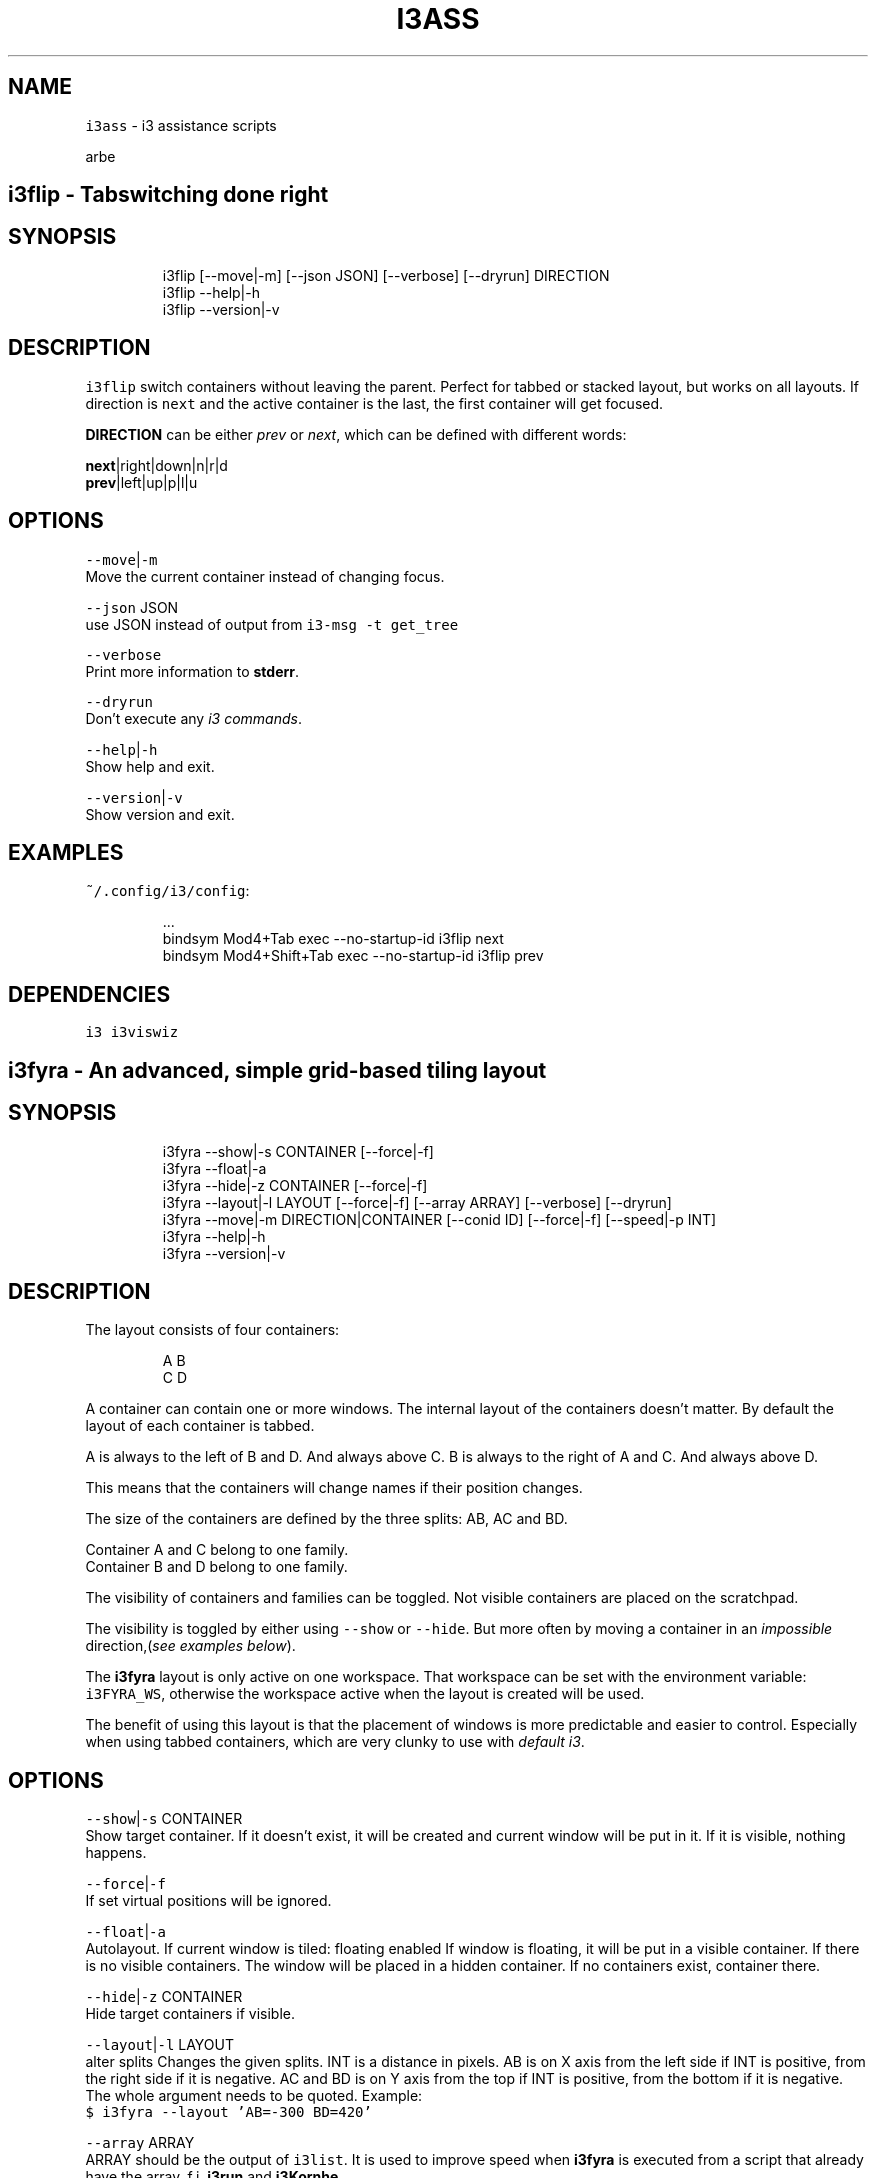 .nh
.TH I3ASS 1 2021-08-06 Linux "User Manuals"
.SH NAME
.PP
\fB\fCi3ass\fR - i3 assistance scripts

.PP
arbe


.SH \fB\fCi3flip\fR - Tabswitching done right
.SH SYNOPSIS
.PP
.RS

.nf
i3flip [--move|-m] [--json JSON] [--verbose] [--dryrun] DIRECTION
i3flip --help|-h
i3flip --version|-v

.fi
.RE

.SH DESCRIPTION
.PP
\fB\fCi3flip\fR switch containers without leaving the
parent. Perfect for tabbed or stacked layout, but
works on all layouts. If direction is \fB\fCnext\fR and
the active container is the last, the first
container will get focused.

.PP
\fBDIRECTION\fP can be either \fIprev\fP or \fInext\fP,
which can be defined with different words:

.PP
\fBnext\fP|right|down|n|r|d
.br
\fBprev\fP|left|up|p|l|u

.SH OPTIONS
.PP
\fB\fC--move\fR|\fB\fC-m\fR
.br
Move the current container instead of changing
focus.

.PP
\fB\fC--json\fR JSON
.br
use JSON instead of output from  \fB\fCi3-msg -t
get_tree\fR

.PP
\fB\fC--verbose\fR
.br
Print more information to \fBstderr\fP\&.

.PP
\fB\fC--dryrun\fR
.br
Don't execute any \fIi3 commands\fP\&.

.PP
\fB\fC--help\fR|\fB\fC-h\fR
.br
Show help and exit.

.PP
\fB\fC--version\fR|\fB\fC-v\fR
.br
Show version and exit.

.SH EXAMPLES
.PP
\fB\fC~/.config/i3/config\fR:

.PP
.RS

.nf
\&...
bindsym Mod4+Tab         exec --no-startup-id i3flip next
bindsym Mod4+Shift+Tab   exec --no-startup-id i3flip prev

.fi
.RE

.SH DEPENDENCIES
.PP
\fB\fCi3\fR \fB\fCi3viswiz\fR


.SH \fB\fCi3fyra\fR - An advanced, simple grid-based tiling layout
.SH SYNOPSIS
.PP
.RS

.nf
i3fyra --show|-s CONTAINER [--force|-f]
i3fyra --float|-a
i3fyra --hide|-z CONTAINER [--force|-f]
i3fyra --layout|-l LAYOUT [--force|-f] [--array ARRAY] [--verbose] [--dryrun]
i3fyra --move|-m DIRECTION|CONTAINER [--conid ID] [--force|-f] [--speed|-p INT]
i3fyra --help|-h
i3fyra --version|-v

.fi
.RE

.SH DESCRIPTION
.PP
The layout consists of four containers:

.PP
.RS

.nf
  A B
  C D

.fi
.RE

.PP
A container can contain one or more windows. The
internal layout of the containers doesn't matter.
By default the layout of each container is tabbed.

.PP
A is always to the left of B and D. And always
above C. B is always to the right of A and C. And
always above D.

.PP
This means that the containers will change names
if their position changes.

.PP
The size of the containers are defined by the
three splits: AB, AC and BD.

.PP
Container A and C belong to one family.
.br
Container B and D belong to one family.

.PP
The visibility of containers and families can be
toggled. Not visible containers are placed on the
scratchpad.

.PP
The visibility is toggled by either using
\fB\fC--show\fR or \fB\fC--hide\fR\&. But more often by moving a
container in an \fIimpossible\fP direction,(\fIsee
examples below\fP).

.PP
The \fBi3fyra\fP layout is only active on one
workspace. That workspace can be set with the
environment variable: \fB\fCi3FYRA_WS\fR, otherwise the
workspace active when the layout is created will
be used.

.PP
The benefit of using this layout is that the
placement of windows is more predictable and
easier to control. Especially when using tabbed
containers, which are very clunky to use with
\fIdefault i3\fP\&.

.SH OPTIONS
.PP
\fB\fC--show\fR|\fB\fC-s\fR CONTAINER
.br
Show target container. If it doesn't exist, it
will be created and current window will be put in
it. If it is visible, nothing happens.

.PP
\fB\fC--force\fR|\fB\fC-f\fR
.br
If set virtual positions will be ignored.

.PP
\fB\fC--float\fR|\fB\fC-a\fR
.br
Autolayout. If current window is tiled: floating
enabled If window is floating, it will be put in a
visible container. If there is no visible
containers. The window will be placed in a hidden
container. If no containers exist, container
'A'will be created and the window will be put
there.

.PP
\fB\fC--hide\fR|\fB\fC-z\fR CONTAINER
.br
Hide target containers if visible.

.PP
\fB\fC--layout\fR|\fB\fC-l\fR LAYOUT
.br
alter splits Changes the given splits. INT is a
distance in pixels. AB is on X axis from the left
side if INT is positive, from the right side if it
is negative. AC and BD is on Y axis from the top
if INT is positive, from the bottom if it is
negative. The whole argument needs to be quoted.
Example:
.br
\fB\fC$ i3fyra --layout 'AB=-300 BD=420'\fR

.PP
\fB\fC--array\fR ARRAY
.br
ARRAY should be the output of \fB\fCi3list\fR\&. It is
used to improve speed when \fBi3fyra\fP is executed
from a script that already have the array, f.i.
\fBi3run\fP and \fBi3Kornhe\fP\&.

.PP
\fB\fC--verbose\fR
.br
If set information about execution will be
printed to \fBstderr\fP\&.

.PP
\fB\fC--dryrun\fR
.br
If set no window manipulation will be done during
execution.

.PP
\fB\fC--move\fR|\fB\fC-m\fR CONTAINER
.br
Moves current window to target container, either
defined by it's name or it's position relative to
the current container with a direction:
[\fB\fCl\fR|\fB\fCleft\fR][\fB\fCr\fR|\fB\fCright\fR][\fB\fCu\fR|\fB\fCup\fR][\fB\fCd\fR|\fB\fCdown\fR] If
the container doesnt exist it is created. If
argument is a direction and there is no container
in that direction, Connected container(s)
visibility is toggled. If current window is
floating or not inside ABCD, normal movement is
performed. Distance for moving floating windows
with this action can be defined with the \fB\fC--speed\fR
option. Example: \fB\fC$ i3fyra --speed 30 -m r\fR Will
move current window 30 pixels to the right, if it
is floating.

.PP
\fB\fC--conid\fR|\fB\fC-m\fR ID
.br
To set the target window for operations. If not
set the active window will be used.

.PP
\fB\fC--speed\fR|\fB\fC-p\fR INT
.br
Distance in pixels to move a floating window.
Defaults to 30.

.PP
\fB\fC--help\fR|\fB\fC-h\fR
.br
Show help and exit.

.PP
\fB\fC--version\fR|\fB\fC-v\fR
.br
Show version and exit

.SH EXAMPLES
.PP
If containers \fBA\fP,\fBB\fP and \fBC\fP are visible
but \fBD\fP is hidden or none existent, the visible
layout would looks like this:

.PP
.RS

.nf
  A B
  C B

.fi
.RE

.PP
If action: \fB\fC--move up\fR would be executed when
container \fBB\fP is active and \fBD\fP is hidden.
Container \fBD\fP would be shown. If action would
have been: \fB\fC--move down\fR, \fBD\fP would be shown but
\fBB\fP would be placed below \fBD\fP, this means that
the containers will also swap names. If action
would have been \fB\fC--move left\fR the active window in
B would be moved to container \fBA\fP\&. If action was
\fB\fC--move right\fR, \fBA\fP and \fBC\fP would be hidden:

.PP
.RS

.nf
  B B
  B B

.fi
.RE

.PP
If we now \fB\fC--move left\fR, \fBA\fP and \fBC\fP would be
shown again but to the right of \fBB\fP, the
containers would also change names, so \fBB\fP
becomes \fBA\fP, \fBA\fP becomes \fBB\fP and \fBC\fP
becomes \fBD\fP:

.PP
.RS

.nf
  A B
  A D

.fi
.RE

.PP
If this doesn't make sense, check out this
demonstration on youtube:
https://youtu.be/kU8gb6WLFk8

.SH ENVIRONMENT
.PP
\fB\fCI3FYRA_MAIN_CONTAINER\fR
.br
This container will be the chosen when a
container is requested but not given. When using
the command autolayout (\fB\fC-a\fR) for example, if the
window is floating it will be sent to the main
container, if no other containers exist. Defaults
to A. defaults to: A

.PP
\fB\fCI3FYRA_WS\fR
.br
Workspace to use for i3fyra. If not set, the firs
workspace that request to create the layout will
be used. defaults to:

.PP
\fB\fCI3FYRA_ORIENTATION\fR
.br
If set to \fB\fCvertical\fR main split will be \fB\fCAC\fR and
families will be \fB\fCAB\fR and \fB\fCCD\fR\&. Otherwise main
split will be \fB\fCAB\fR and families will be \fB\fCAC\fR and
\fB\fCBD\fR\&. defaults to: horizontal

.SH DEPENDENCIES
.PP
\fB\fCbash\fR \fB\fCgawk\fR \fB\fCi3\fR \fB\fCi3list\fR \fB\fCi3var\fR \fB\fCi3viswiz\fR


.SH \fB\fCi3get\fR - prints info about a specific window to stdout
.SH SYNOPSIS
.PP
.RS

.nf
i3get [--class|-c CLASS] [--instance|-i INSTANCE] [--title|-t TITLE] [--conid|-n CON_ID] [--id|-d WIN_ID] [--mark|-m MARK] [--titleformat|-o TITLE_FORMAT] [--active|-a] [--synk|-y] [--print|-r OUTPUT] [--json TREE]
i3get --help|-h
i3get --version|-v

.fi
.RE

.SH DESCRIPTION
.PP
Search for \fB\fCCRITERIA\fR in the output of \fB\fCi3-msg -t
get_tree\fR, return desired information. If no
arguments are passed, \fB\fCcon_id\fR of active window is
returned. If there is more then one criterion, all
of them must be true to get results.

.SH OPTIONS
.PP
\fB\fC--class\fR|\fB\fC-c\fR CLASS
.br
Search for windows with the given class

.PP
\fB\fC--instance\fR|\fB\fC-i\fR INSTANCE
.br
Search for windows with the given instance

.PP
\fB\fC--title\fR|\fB\fC-t\fR TITLE
.br
Search for windows with title.

.PP
\fB\fC--conid\fR|\fB\fC-n\fR CON_ID
.br
Search for windows with the given con_id

.PP
\fB\fC--id\fR|\fB\fC-d\fR WIN_ID
.br
Search for windows with the given window id

.PP
\fB\fC--mark\fR|\fB\fC-m\fR MARK
.br
Search for windows with the given mark

.PP
\fB\fC--titleformat\fR|\fB\fC-o\fR TITLE_FORMAT
.br
Search for windows with the given titleformat

.PP
\fB\fC--active\fR|\fB\fC-a\fR
.br
Currently active window (default)

.PP
\fB\fC--synk\fR|\fB\fC-y\fR
.br
Synch on. If this option is included,  script
will wait till target window exist. (\fIor timeout
after 60 seconds\fP).

.PP
\fB\fC--print\fR|\fB\fC-r\fR OUTPUT
.br
\fIOUTPUT\fP can be one or more of the following
characters:

.TS
allbox;
l l l 
l l l .
\fB\fCcharacter\fR	\fB\fCprint\fR	\fB\fCreturn\fR
\fB\fCt\fR	title	string
\fB\fCc\fR	class	string
\fB\fCi\fR	instance	string
\fB\fCd\fR	Window ID	INT
\fB\fCn\fR	Con_Id (default)	INT
\fB\fCm\fR	mark	JSON list
\fB\fCw\fR	workspace	INT
\fB\fCa\fR	is active	true or false
\fB\fCf\fR	floating state	string
\fB\fCo\fR	title format	string
\fB\fCe\fR	fullscreen	1 or 0
\fB\fCs\fR	sticky	true or false
\fB\fCu\fR	urgent	true or false
\fB\fCy\fR	window_type	string
.TE

.PP
Each character in OUTPUT will be tested and the
return value will be printed on a new line. If no
value is found, \fB\fC--i3get could not find:
CHARACTER\fR will get printed.

.PP
In the example below, the target window did not
have a mark:

.PP
.RS

.nf
$ i3get -r tfcmw
/dev/pts/9
user_off
URxvt
--i3get could not find: m
1

.fi
.RE

.PP
\fB\fC--json\fR TREE
.br
Use TREE instead of the output of
.br
\fB\fCi3-msg -t get_tree\fR

.PP
\fB\fC--help\fR|\fB\fC-h\fR
.br
Show help and exit.

.PP
\fB\fC--version\fR|\fB\fC-v\fR
.br
Show version and exit

.SH EXAMPLES
.PP
search for window with instance name
sublime_text.  Request workspace, title and
floating state.

.PP
.RS

.nf
$ i3get --instance sublime_text --print wtf 
1
~/src/bash/i3ass/i3get (i3ass) - Sublime Text
user_off

.fi
.RE

.SH DEPENDENCIES
.PP
\fB\fCbash\fR \fB\fCi3\fR \fB\fCgawk\fR


.SH \fB\fCi3gw\fR - a ghost window wrapper for i3wm
.SH SYNOPSIS
.PP
.RS

.nf
i3gw MARK
i3gw --help|-h
i3gw --version|-v

.fi
.RE

.SH DESCRIPTION
.PP
\fB\fCi3-msg\fR has an undocumented function: \fIopen\fP,
it creates empty containers,  or as I call them:
ghosts.  Since these empty containers doesn't
contain any windows  there is no
instance/class/title to identify them,  making it
difficult to manage them.  They do however have a
\fB\fCcon_id\fR  and I found that the easiest way to keep
track of ghosts, is to mark them.  That is what
this script does,  it creates a ghost,  get its
\fB\fCcon_id\fR and marks it.

.SH OPTIONS
.PP
\fB\fC--help\fR|\fB\fC-h\fR
.br
Show help and exit.

.PP
\fB\fC--version\fR|\fB\fC-v\fR
.br
Show version and exit.

.SH EXAMPLES
.PP
\fB\fC$ i3gw casper\fR

.PP
this will create a ghost marked casper,  you can
perform any action you can perform on a regular
container.

.PP
.RS

.nf
$ i3-msg [con_mark=casper] move to workspace 2
$ i3-msg [con_mark=casper] split v
$ i3-msg [con_mark=casper] layout tabbed
$ i3-msg [con_mark=casper] kill

.fi
.RE

.PP
the last command (\fB\fCkill\fR), destroys the
container.

.SH DEPENDENCIES
.PP
\fB\fCi3\fR


.SH \fB\fCi3king\fR - window ruler
.SH SYNOPSIS
.PP
.RS

.nf
i3king [--config|-c FILE] [--no-restart]
i3king --apply|-a [--config|-c FILE]
i3king --json JSON [--verbose] [--dryrun] [--log FILE]
i3king --help|-h
i3king --version|-v

.fi
.RE

.SH DESCRIPTION
.PP
i3king will match all \fBnew\fP windows against the
rules defined in \fBI3_KING_RULE_FILE\fP
(\fI\fB\fC~/.config/i3king/rules\fR\fP). If a rule matches
the created window, the command associated with
the rule will get passed to \fB\fCi3-msg\fR\&.

.PP
The criterias a window can get matched against
are
.br
- \fBclass\fP

.RS
.IP \(bu 2
\fBinstance\fP
.IP \(bu 2
\fBtitle\fP
.IP \(bu 2
\fBwindow_type\fP

.RE

.PP
It is also possible to use \fBGLOBAL\fP rules which
will match any windows. But each global rules can
have a \fBblack\fPlist with windows that will not
trigger that rule.

.PP
A variant of the GLOBAL rule is \fBDEFAULT\fP
rules, which works exactly like GLOBAL rules,
except they only get triggered if the window
didn't match any \fI"normal"\fP rules (regular GLOBAL
rules are normal).

.PP
Just like in the i3 config the \fB\fCset\fR directive is
available, so you can make variables.

.PP
Some built in magic variables are avaible in the
config:

.RS
.IP \(bu 2
$INSTANCE
.IP \(bu 2
$CLASS
.IP \(bu 2
$CONID
.IP \(bu 2
$WINID

.RE

.SH EXAMPLE
.PP
.RS

.nf
GLOBAL \\
  class=URxvt instance=htop, \\
  instance=firefox
    title_format $INSTANCE

.fi
.RE

.PP
The above rule will set the title_format to the
instance name of all windows, except a URxvt
window with the instance name htop, and firefox
windows.

.PP
If $I3_KING_RULES_FILE doesn't exist, a example
rule file will get created. See that file for
details about the syntax.

.PP
If you used to have \fB\fCfor_window\fR rules that
triggered \fB\fCi3fyra --move\fR commands. It is
recommended to use the built in varialbe
\fB$CONID\fP when executing i3fyra:

.SH EXAMPLE
.PP
.RS

.nf
# old i3 version:
for_window [instance=qutebrowser] exec --no-startup-id i3fyra --move C

# with i3 king:
instance=qutebrowser
  exec --no-startup-id i3fyra --conid $CONID --move C

.fi
.RE

.PP
(\fIthe \fB\fC--conid\fR option in i3fyra is brand new\fP)

.PP
If the \fB\fCrestart\fR command is issued from i3, all
windows lose gets new container IDs, marks are
lost and other more or less strange things might
happen to the layout. Another thing is that all
open IPC sockets are closed and this means that
any ipc subscriber would have to be restarted.
\fBi3king\fP will when this happens match all known
windows against the rules again, and automatically
restart itself. If you for some reason don't want
this behaviour, use the \fB\fC--no-restart\fR option.

.SH OPTIONS
.PP
\fB\fC--config\fR|\fB\fC-c\fR FILE
.br
Override the value of the Environment variable
\fBI3_KING_RULE_FILE\fP . Or the default value:
.br
\fB\fC~/.config/i3king/rules\fR

.PP
\fB\fC--no-restart\fR
.br
When i3 emits the \fB\fCrestart\fR event all IPC
subscribers needs to be restarted. i3King does
this automatically but with this option set, it
will instead just die.

.PP
\fB\fC--apply\fR|\fB\fC-a\fR
.br
Match all existing windows against the rules and
exit.

.PP
\fB\fC--json\fR JSON
.br
Parse JSON instead of the output from: \fB\fCi3-msg -t
subscribe\fR

.PP
\fB\fC--verbose\fR
.br
More verbose output to \fBSTDERR\fP\&.

.PP
\fB\fC--dryrun\fR
.br
Parse rules but don't execute commands.

.PP
\fB\fC--log\fR FILE
.br
Same as verbose but the output is printed to FILE
instead.

.PP
\fB\fC--help\fR|\fB\fC-h\fR
.br
Show help and exit.

.PP
\fB\fC--version\fR|\fB\fC-v\fR
.br
Show version and exit.

.SH ENVIRONMENT
.PP
\fB\fCXDG_CONFIG_HOME\fR

.PP
defaults to: $HOME/.config

.PP
\fB\fCI3_KING_RULE_FILE\fR
.br
Path to file containing rules to be parsed.
defaults to: $XDG_CONFIG_HOME/i3king/rules

.SH DEPENDENCIES
.PP
\fB\fCbash\fR \fB\fCi3-msg\fR \fB\fCgawk\fR \fB\fCi3get\fR


.SH \fB\fCi3Kornhe\fR - move and resize windows gracefully
.SH SYNOPSIS
.PP
.RS

.nf
i3Kornhe DIRECTION [--verbose] [--array ARRAY] [--json JSON]
i3Kornhe move [--speed|-p SPEED] [DIRECTION]
i3Kornhe size [--speed|-p SPEED] [DIRECTION]
i3Kornhe 1-9 [--margin INT] [--margin-top INT] [--margin-bottom INT] [--margin-left INT] [--margin-right INT]
i3Kornhe x
i3Kornhe --help|-h
i3Kornhe --version|-v

.fi
.RE

.SH DESCRIPTION
.PP
i3Kornhe provides an alternative way to move and
resize windows in \fBi3\fP\&. It has some more
functions then the defaults and is more
streamlined. Resizing floating windows is done by
first selecting a corner of the window, and then
moving that corner. See the wiki or the manpage
for details and how to add the required mode in
the i3 config file that is needed to use
\fBi3Kornhe\fP\&.

.SH OPTIONS
.PP
\fB\fC--verbose\fR

.PP
\fB\fC--array\fR ARRAY

.PP
\fB\fC--json\fR JSON

.PP
\fB\fC--speed\fR|\fB\fC-p\fR SPEED
.br
Sets speed or distance in pixels to use when
moving and resizing the windows.

.PP
\fB\fC--margin\fR INT

.PP
\fB\fC--margin-top\fR INT
.br
Override the top-margin value. Defaults to the
value of \fB\fC--margin\fR (which is 5)

.PP
\fB\fC--margin-bottom\fR INT
.br
Override the bottom-margin value. Defaults to the
value of \fB\fC--margin\fR (which is 5)

.PP
\fB\fC--margin-left\fR INT
.br
Override the left-margin value. Defaults to the
value of \fB\fC--margin\fR (which is 5)

.PP
\fB\fC--margin-right\fR INT
.br
Override the right-margin value. Defaults to the
value of \fB\fC--margin\fR (which is 5)

.PP
\fB\fC--help\fR|\fB\fC-h\fR
.br
Show help and exit.

.PP
\fB\fC--version\fR|\fB\fC-v\fR
.br
Show version and exit.

.SH DEPENDENCIES
.PP
\fB\fCbash\fR \fB\fCgawk\fR \fB\fCi3\fR \fB\fCi3list\fR \fB\fCi3var\fR


.SH \fB\fCi3list\fR - list information about the current i3 session.
.SH SYNOPSIS
.PP
.RS

.nf
i3list [--json JSON]
i3list --instance|-i TARGET [--json JSON]
i3list --class|-c    TARGET [--json JSON]
i3list --conid|-n    TARGET [--json JSON]
i3list --winid|-d    TARGET [--json JSON]
i3list --mark|-m     TARGET [--json JSON]
i3list --title|-t    TARGET [--json JSON]
i3list --help|-h
i3list --version|-v

.fi
.RE

.SH DESCRIPTION
.PP
\fB\fCi3list\fR prints a list in a \fIarray\fP formatted
list.  If a search criteria is given
(\fB\fC-c\fR|\fB\fC-i\fR|\fB\fC-n\fR|\fB\fC-d\fR|\fB\fC-m\fR)  information about the
first window matching the criteria is displayed.
Information about the active window is always
displayed.  If no search criteria is given,  the
active window will also be the target window.

.PP
By using eval,  the output can be used as an
array in bash scripts,  but the array needs to be
declared first.

.SH OPTIONS
.PP
\fB\fC--json\fR JSON
.br
use JSON instead of output from  \fB\fCi3-msg -t
get_tree\fR

.PP
\fB\fC--instance\fR|\fB\fC-i\fR TARGET
.br
Search for windows with a instance matching
\fITARGET\fP

.PP
\fB\fC--class\fR|\fB\fC-c\fR TARGET
.br
Search for windows with a class matching \fITARGET\fP

.PP
\fB\fC--conid\fR|\fB\fC-n\fR TARGET
.br
Search for windows with a \fBCON_ID\fP matching
\fITARGET\fP

.PP
\fB\fC--winid\fR|\fB\fC-d\fR TARGET
.br
Search for windows with a \fBWINDOW_ID\fP matching
\fITARGET\fP

.PP
\fB\fC--mark\fR|\fB\fC-m\fR TARGET
.br
Search for windows with a \fBmark\fP matching
\fITARGET\fP

.PP
\fB\fC--title\fR|\fB\fC-t\fR TARGET
.br
Search for windows with a \fBtitle\fP matching
\fITARGET\fP

.PP
\fB\fC--help\fR|\fB\fC-h\fR
.br
Show help and exit.

.PP
\fB\fC--version\fR|\fB\fC-v\fR
.br
Show version and exit.

.SH EXAMPLES
.PP
.RS

.nf
i3list[AWF]=0                  # Active Window floating
i3list[ATW]=270                # Active Window tab width
i3list[ATX]=540                # Active Window tab x postion
i3list[AWH]=1700               # Active Window height
i3list[AWI]=4194403            # Active Window id
i3list[AWW]=1080               # Active Window width
i3list[AFO]=AB                 # Active Window relatives
i3list[AWX]=0                  # Active Window x position
i3list[AFC]=B                  # Active Window cousin
i3list[AWY]=220                # Active Window y position
i3list[AFF]=CD                 # Active Window family
i3list[AFS]=D                  # Active Window sibling
i3list[AWB]=20                 # Active Window titlebar height
i3list[AFT]=A                  # Active Window twin
i3list[AWP]=C                  # Active Window parent
i3list[AWC]=94283162546096     # Active Window con_id
i3list[TWB]=20                 # Target Window titlebar height
i3list[TFS]=D                  # Target Window sibling
i3list[TFF]=CD                 # Target Window family
i3list[TWP]=C                  # Target Window Parent container
i3list[TFT]=A                  # Target Window twin
i3list[TWC]=94283162546096     # Target Window con_id
i3list[TWF]=0                  # Target Window Floating
i3list[TTW]=270                # Target Window tab width
i3list[TWH]=1700               # Target Window height
i3list[TTX]=540                # Target Window tab x postion
i3list[TWI]=4194403            # Target Window id
i3list[TWW]=1080               # Target Window width
i3list[TWX]=0                  # Target Window x position
i3list[TFO]=AB                 # Target Window relatives
i3list[TWY]=220                # Target Window y position
i3list[TFC]=B                  # Target Window cousin
i3list[CAF]=94283159300528     # Container A Focused container id
i3list[CBF]=94283160891520     # Container B Focused container id
i3list[CCF]=94283162546096     # Container C Focused container id
i3list[CAW]=1                  # Container A Workspace
i3list[CBW]=1                  # Container B Workspace
i3list[CCW]=1                  # Container C Workspace
i3list[CAL]=tabbed             # Container A Layout
i3list[CBL]=tabbed             # Container B Layout
i3list[CCL]=tabbed             # Container C Layout
i3list[SAB]=730                # Current split: AB
i3list[MCD]=770                # Stored split: CD
i3list[SAC]=220                # Current split: AC
i3list[SBD]=220                # Current split: BD
i3list[SCD]=1080               # Current split: CD
i3list[MAB]=730                # Stored split: AB
i3list[MAC]=220                # Stored split: AC
i3list[LEX]=CBA                # Existing containers (LVI+LHI)
i3list[LHI]=                   # Hidden i3fyra containers
i3list[LVI]=CBA                # Visible i3fyra containers
i3list[FCD]=C                  # Family CD memory
i3list[LAL]=ABCD               # All containers in family order
i3list[WAH]=1920               # Active Workspace height
i3list[WAI]=94283159180304     # Active Workspace con_id
i3list[WAW]=1080               # Active Workspace width
i3list[WSF]=1                  # i3fyra Workspace Number
i3list[WAX]=0                  # Active Workspace x position
i3list[WST]=1                  # Target Workspace Number
i3list[WAY]=0                  # Active Workspace y position
i3list[WFH]=1920               # i3fyra Workspace Height
i3list[WTH]=1920               # Target Workspace Height
i3list[WFI]=94283159180304     # i3fyra Workspace con_id
i3list[WAN]='1'                # Active Workspace name
i3list[WTI]=94283159180304     # Target Workspace con_id
i3list[WFW]=1080               # i3fyra Workspace Width
i3list[WTW]=1080               # Target Workspace Width
i3list[WFX]=0                  # i3fyra Workspace X position
i3list[WTX]=0                  # Target Workspace X poistion
i3list[WFY]=0                  # i3fyra Workspace Y position
i3list[WTY]=0                  # Target Workspace Y position
i3list[WFN]='1'                # i3fyra Workspace name
i3list[WSA]=1                  # Active Workspace number
i3list[WTN]='1'                # Target Workspace name


$ declare -A i3list # declares associative array
$ eval "$(i3list)"
$ echo ${i3list[WAW]}
1080

.fi
.RE

.SH DEPENDENCIES
.PP
\fB\fCbash\fR \fB\fCgawk\fR \fB\fCi3\fR


.SH \fB\fCi3menu\fR - Adds more features to rofi when used in i3wm
.SH SYNOPSIS
.PP
.RS

.nf
i3menu [--theme THEME] [--layout|-a LAYOUT] [--include|-i INCLUDESTRING] [--top|-t TOP] [--xpos|-x INT] [--xoffset INT] [--ypos|-y INT] [--yoffset INT] [--width|-w INT] [--options|-o OPTIONS] [--prompt|-p PROMPT]  [--filter|-f FILTER] [--show MODE] [--modi MODI] [--target TARGET] [--orientation ORIENTATION] [--anchor INT] [--height INT] [--fallback FALLBACK] [--no-auto-position] 
i3menu --help|-h
i3menu --version|-v
i3menu [--verbose] [--dryrun]

.fi
.RE

.SH DESCRIPTION
.PP
\fB\fCi3menu\fR wraps the options i use the most with
\fB\fCrofi\fR  and make it easy to set different color
schemes and positions for the menu.

.PP
Every line in \fB\fCstdin\fR will be displayed as a menu
item.  The order will be the same as entered if
not \fB\fC--top\fR is set.

.PP
The foundation for the appearance of the menus
are the themefiles
\fBi3menu.rasi\fP,\fBthemevars.rasi\fP, found in
I3MENU_DIR (defaults to $XDG_CONFIG_HOME/i3menu),
but depending on the options  passed to \fB\fCi3menu\fR
certain values of the themefiles  will get
overwritten.

.SH OPTIONS
.PP
\fB\fC--theme\fR THEME
.br
If a \fB\&.rasi\fP file with same name as THEME exist
in \fB\fCI3MENU_DIR/themes\fR, it's content will get
appended to theme file before showing the menu.

.PP
\fB\fC$ echo "list" | i3menu --theme red\fR
.br
this will use the the file:
\fB\fCI3MENU_DIR/themes/red.rasi\fR

.PP
If no matching themefile is found,
\fB\fCI3MENU_DIR/themes/default.rasi\fR will be used
(and created if it doesn't exist).

.PP
\fB\fC--layout\fR|\fB\fC-a\fR LAYOUT
.br
This is where \fBi3menu\fP differs the most from
normal \fBrofi\fP behavior and is the only option
that truly depends on \fB\fCi3\fR, \fB\fCi3list\fR (and
\fBi3fyra\fP if the value is A|B|C|D). If this
option is not set, the menu will default to a
single line (\fIdmenu like\fP) menu at the top of the
screen. If however a value to this option is one
of the following:

.TS
allbox;
l l 
l l .
\fB\fCLAYOUT\fR	\fB\fCmenu location and dimensions\fR
mouse	T{
At the mouse position (requires \fB\fCxdotool\fR)
T}
window	The currently active window.
titlebar	T{
The titlebar of the currently active window.
T}
tab	T{
The tab (or titlebar if it isn't tabbed) of the currently active window.
T}
A,B,C or D	The \fBi3fyra\fP container of the same name if it is visible. If target container isn't visible the menu will be displayed at the default location.
.TE

.PP
titlebar and tab LAYOUT will be displayed as a
single line (\fIdmenu like\fP) menu, and the other
LAYOUTS will be of vertical (\fIcombobox\fP) layout
with the prompt and entrybox above the list.

.PP
The position of the menu can be further
manipulated by using
\fB\fC--xpos\fR,\fB\fC--ypos\fR,\fB\fC--width\fR,\fB\fC--height\fR,\fB\fC--orientation\fR,\fB\fC--include\fR\&.

.PP
\fB\fC$ echo "list" | i3menu --prompt "select: "
--layout window --xpos -50 --ypos 30\fR
.br
The command above would create a menu with the
same size and position as the current window, but
place it 50px to the left of the window, and 30px
below the \fIlower\fP of the window.

.PP
\fB\fC--include\fR|\fB\fC-i\fR INCLUDESTRING
.br
INCLUDESTRING can be set to force which elements
of the menu to include. INCLUDESTRING can be one
or more of the following character:

.TS
allbox;
l l 
l l .
\fB\fCchar\fR	\fB\fCelement\fR
\fBp\fP	prompt
\fBe\fP	entrybox
\fBl\fP	list
.TE

.PP
\fB\fCecho "list" | i3menu --include le --prompt
"enter a value: "\fR
.br
The command above will result in a menu without
the \fBprompt\fP element.

.PP
\fB\fCi3menu --include pe --prompt "enter a value: "\fR
.br
The command above will result in a menu without a
\fBlist\fP element. (just an inputbox).

.PP
It's also worth mentioning that \fBi3menu\fP adapts
to the objects it knows before creating the menu.
This means that if no input stream (list) exist,
no list element will be included, the same goes
for the prompt.

.PP
\fB\fC--top\fR|\fB\fC-t\fR TOP
.br
If TOP is set, the input stream (LIST) will get
matched against TOP. Lines in LIST with an exact
MATCH of those in TOP will get moved to the TOP of
LIST before the menu is created.

.PP
\fB\fC$ printf '%s\\n' one two three four | i3menu
--top "$(printf '%s\\n' two four)"\fR

.PP
will result in a list looking like this:
.br
\fB\fCtwo four one three\fR

.PP
\fB\fC--xpos\fR|\fB\fC-x\fR INT
.br
Sets the \fBX\fP position of the menu to INT. If
this option is set, it will override any automatic
position of the \fBX\fP coordinate.

.PP
\fB\fC--xoffset\fR INT
.br
Adds INT to the calculated \fBX\fP position of the
menu before it is displayed. XPOS can be either
positive or negative.

.PP
\fBEXAMPLE\fP
.br
If both \fB\fC--layout\fR is set to \fB\fCwindow\fR and
\fB\fC--xpos\fR is set to \fB\fC-50\fR, the menu will be placed
50 pixels to the left of the active window but
have the same dimensions as the window.

.PP
\fB\fC--ypos\fR|\fB\fC-y\fR INT
.br
Sets the \fBY\fP position of the menu to INT. If
this option is set, it will override any automatic
position of the \fBY\fP coordinate.

.PP
\fB\fC--yoffset\fR INT
.br
Adds INT to the calculated \fBY\fP position of the
menu before it is displayed. INT can be either
positive or negative.

.PP
\fBEXAMPLE\fP
.br
If both \fB\fC--layout\fR is set to \fB\fCtitlebar\fR and
\fB\fC--ypos\fR is set to \fB\fC50\fR, the menu will be placed
50 pixels below the active window.

.PP
\fB\fC--width\fR|\fB\fC-w\fR INT
.br
Changes the width of the menu. If the argument to
\fB\fC--width\fR ends with a \fB\fC%\fR character the width will
be that many percentages of the screenwidth.
Without \fB\fC%\fR absolute width in pixels will be set.

.PP
\fB\fC--options\fR|\fB\fC-o\fR OPTIONS
.br
The argument is a string of aditional options to
pass to \fBrofi\fP\&.

.PP
\fB\fC$ i3menu --prompt "Enter val: " --options
'-matching regex'\fR
.br
will result in a call to rofi looking something
like this:
.br
\fB\fCrofi -p "Enter val: " -matching regex -dmenu\fR

.PP
Note that the \fBrofi\fP options: \fB\fC-p, -filter,
-show, -modi\fR \fIcould be\fP entered to as arguments

.PP
to \fB\fCi3menu --options\fR, but it is recommended to
use: \fB\fC--prompt\fR, \fB\fC--filter\fR, \fB\fC--show\fR and \fB\fC--modi\fR
instead, since this will make i3menu optimize the
layout better.

.PP
\fB\fC--prompt\fR|\fB\fC-p\fR PROMPT
.br
Sets the prompt of the menu to PROMPT.

.PP
\fB\fC--filter\fR|\fB\fC-f\fR FILTER
.br
Sets the inputbox text/filter to FILTER. Defaults
to blank string.

.PP
\fB\fC--show\fR MODE
.br
This is a short hand for the \fBrofi\fP option
\fB\fC-show\fR\&. So instead of doing this:
.br
\fB\fC$ i3menu -o '-show run'\fR , you can do this:
.br
\fB\fC$ i3menu --show run\fR

.PP
\fB\fC--modi\fR MODI
.br
This is a short hand for the \fBrofi\fP option
\fB\fC-modi\fR\&. So instead of doing this:
.br
\fB\fC$ i3menu -o '-modi run,drun -show run'\fR , you
can do this:
.br
\fB\fC$ i3menu --modi run,drun --show run\fR

.PP
\fB\fC--target\fR TARGET
.br
TARGET is a string containing additional options
passed to \fBi3list\fP\&. This can be used to change
the target window when \fB\fC--layout\fR is set to:
\fB\fCwindow\fR,\fB\fCtitlebar\fR or \fB\fCtab\fR\&.

.PP
\fB\fC--orientation\fR ORIENTATION
.br
This forces the layout of the menu to be either
vertical or horizontal. If \fB\fC--layout\fR is set to
\fBwindow\fP, the layout will always be \fB\fCvertical\fR\&.

.PP
\fB\fC--anchor\fR INT
.br
Sets the "\fIanchor\fP" point of the menu. The
default is \fB1\fP\&. \fB1\fP means the top left corner,
\fB9\fP means the bottom right corner. Corner in
this context doesn't refer to the corners of the
screen, but the corners of the menu. If the anchor
is \fItop left\fP (\fB1\fP), the menu will \fIgrow\fP from
that point.

.PP
\fB\fC--height\fR INT
.br
Overrides the calculated height of the menu.

.PP
\fB\fC--fallback\fR FALLBACK
.br
FALLBACK can be a string of optional options the
will be tried if the \fIfirst layout\fP fails. A
layout can fail of three reasons:

.RS
.IP "  1." 5
layout is window or container, but no list is passed. If no fallback is set, \fBtitlebar\fP layout will get tried.
.IP "  2." 5
layout is container but container is not visible. If no fallback is set, \fBdefault\fP layout will get tried.
.IP "  3." 5
layout is window, tab or titlebar but no target window is found. If no fallback is set, \fBdefault\fP layout will get tried.

.RE

.PP
\fBExample\fP

.PP
.RS

.nf
$ echo -e "one\\ntwo\\nthree" | i3menu --layout A --fallback '--layout mouse --width 300'

.fi
.RE

.PP
The example above will display a menu at the
mouse pointer if container A isn't visible.

.PP
Fallbacks can be nested, but make sure to
alternate quotes:

.PP
.RS

.nf
$ echo -e "one\\ntwo\\nthree" | i3menu --layout A --fallback '--layout window --fallback "--layout mouse --width 300"'

.fi
.RE

.PP
The example above would first try to display a
menu with \fB\fC--layout A\fR if that fails, it will try
a menu with \fB\fC--layout window\fR and last if no
target window can be found, the menu will get
displayed at the mouse pointer.

.PP
#options-verbose-description

.PP
Print additional information to STDERR

.PP
#options-dryrun-description

.PP
Do not execute any i3-msg commands

.PP
\fB\fC--no-auto-position\fR

.PP
\fB\fC--help\fR|\fB\fC-h\fR
.br
Show help and exit.

.PP
\fB\fC--version\fR|\fB\fC-v\fR
.br
Show version and exit

.PP
\fB\fC--verbose\fR

.PP
\fB\fC--dryrun\fR

.SH ENVIRONMENT
.PP
\fB\fCXDG_CONFIG_HOME\fR

.PP
defaults to: $HOME/.config

.PP
\fB\fCI3MENU_DIR\fR
.br
Path to config directory. defaults to:
$XDG_CONFIG_HOME/i3menu

.SH DEPENDENCIES
.PP
\fB\fCbash\fR \fB\fCgawk\fR \fB\fCrofi\fR \fB\fCi3list\fR \fB\fCxdotool\fR


.SH \fB\fCi3run\fR - Run, Raise or hide windows in i3wm
.SH SYNOPSIS
.PP
.RS

.nf
i3run --instance|-i INSTANCE [--summon|-s] [--nohide|-g] [--mouse|-m] [--rename|-x OLD_NAME] [--force|-f] [--FORCE|-F] [--command|-e COMMAND]
i3run --class|-c CLASS [--summon|-s] [--nohide|-g] [--mouse|-m] [--rename|-x OLD_NAME] [--force|-f] [--FORCE|-F] [--command|-e COMMAND]
i3run --title|-t  TITLE [--summon|-s] [--nohide|-g] [--mouse|-m] [--rename|-x OLD_NAME] [--force|-f] [--FORCE|-F] [--command|-e COMMAND]
i3run --conid|-n CON_ID [--summon|-s] [--nohide|-g] [--mouse|-m] [--rename|-x OLD_NAME] [--force|-f] [--FORCE|-F] [--command|-e COMMAND]
i3run --winid|-d CON_ID [--summon|-s] [--nohide|-g] [--mouse|-m] [--rename|-x OLD_NAME] [--force|-f] [--FORCE|-F] [--command|-e COMMAND]
i3run --help|-h
i3run --version|-v

.fi
.RE

.SH DESCRIPTION
.PP
\fB\fCi3run\fR let's you use one command for multiple
functions related to the same window identified by
a given criteria.  \fB\fCi3run\fR will take different
action depending on the state of the searched
window:

.TS
allbox;
l l 
l l .
\fB\fC\fBtarget window state\fP\fR	\fB\fC\fBaction\fP\fR
T{
Active and not handled by i3fyra
T}
	hide
Active and handled by i3fyra	hide container, if not \fB\fC-g\fR is set
Handled by i3fyra and hidden	show container, activate
T{
Not handled by i3fyra and hidden
T}
	show window, activate
Not on current workspace	goto workspace or show if \fB\fC-s\fR is set
Not found	execute command (\fB\fC-e\fR)
.TE

.PP
Hidden in this context,  means that window is on
the scratchpad. Show in this context means,  move
window to current workspace.

.PP
\fB\fC-e\fR is optional, if no \fICOMMAND\fP is passed and
no window is found,  nothing happens.  It is
important that \fB\fC-e\fR \fICOMMAND\fP is \fBthe last of the
options\fP\&.  It is also important that \fICOMMAND\fP
\fBwill spawn a window matching the criteria\fP,
otherwise the script will get stuck in a loop
waiting for the window to appear. (\fIit will stop
waiting for the window to appear after 60
seconds\fP)

.SH OPTIONS
.PP
\fB\fC--instance\fR|\fB\fC-i\fR INSTANCE
.br
Search for windows with the given INSTANCE

.PP
\fB\fC--summon\fR|\fB\fC-s\fR
.br
Instead of switching workspace, summon window to
current workspace

.PP
\fB\fC--nohide\fR|\fB\fC-g\fR
.br
Don't hide window/container if it's active.

.PP
\fB\fC--mouse\fR|\fB\fC-m\fR
.br
The window will be placed on the location of the
mouse cursor when it is created or shown. (\fIneeds
\fB\fCxdotool\fR\fP)

.PP
\fB\fC--rename\fR|\fB\fC-x\fR OLD_NAME
.br
If the search criteria is \fB\fC-i\fR (instance), the
window with instance: \fIOLDNAME\fP will get a n new
instance name matching the criteria when it is
created (\fIneeds \fB\fCxdotool\fR\fP).

.PP
.RS

.nf
i3run --instance budswin --rename sublime_main -command subl

# when the command above is executed:
# a window with the instance name: "budswin" will be searched for.
# if no window is found the command: "subl" will get executed,
# and when a window with the instance name: "sublime_main" is found,
# the instance name of that window will get renamed to: "budswin"

.fi
.RE

.PP
\fB\fC--force\fR|\fB\fC-f\fR
.br
Execute COMMAND (\fB\fC--command\fR), even if the window
already exist. But not when hiding a window.

.PP
\fB\fC--FORCE\fR|\fB\fC-F\fR
.br
Execute COMMAND (\fB\fC--command\fR), even if the window
already exist.

.PP
\fB\fC--command\fR|\fB\fC-e\fR COMMAND
.br
Command to run if no window is found. Complex
commands can be written inside quotes:

.PP
.RS

.nf
i3run -i sublime_text -e 'subl && notify-send "sublime is started"'

.fi
.RE

.PP
\fB\fC--class\fR|\fB\fC-c\fR CLASS
.br
Search for windows with the given CLASS

.PP
\fB\fC--title\fR|\fB\fC-t\fR TITLE
.br
Search for windows with the given TITLE

.PP
\fB\fC--conid\fR|\fB\fC-n\fR CON_ID
.br
Search for windows with the given CON_ID

.PP
\fB\fC--winid\fR|\fB\fC-d\fR CON_ID

.PP
\fB\fC--help\fR|\fB\fC-h\fR
.br
Show help and exit.

.PP
\fB\fC--version\fR|\fB\fC-v\fR
.br
Show version and exit.

.SH DEPENDENCIES
.PP
\fB\fCbash\fR \fB\fCgawk\fR \fB\fCi3list\fR \fB\fCi3get\fR \fB\fCi3var\fR \fB\fCxdotool\fR
\fB\fCi3fyra\fR \fB\fCi3\fR


.SH \fB\fCi3var\fR - Set or get a i3 variable
.SH SYNOPSIS
.PP
.RS

.nf
i3var set VARNAME [VALUE] [--json JSON]
i3var get VARNAME [--json JSON]
i3var --help|-h
i3var --version|-v

.fi
.RE

.SH DESCRIPTION
.PP
\fB\fCi3var\fR is used to get or set a "variable" that
is bound to the current i3wm session.  The
variable is actually the mark on the \fBroot
container\fP\&.

.PP
\fB\fCset\fR  [VALUE]
.br
If \fIVARNAME\fP doesn't exist, a new window and mark
will be created.  If \fIVARNAME\fP exists, it's value
will be replaced with \fIVALUE\fP\&.
.br
If \fIVALUE\fP is not defined,  \fIVARNAME\fP will get
unset (the mark is removed).

.PP
\fB\fCget\fR
.br
if \fIVARNAME\fP exists,  its value will be printed
to \fBSTDOUT\fP\&.

.SH OPTIONS
.PP
\fB\fC--json\fR JSON
.br
Use JSON instead of the output of \fB\fCi3-msg -t
get_tree\fR

.PP
\fB\fC--help\fR|\fB\fC-h\fR
.br
Show help and exit.

.PP
\fB\fC--version\fR|\fB\fC-v\fR
.br
Show version and exit.

.SH DEPENDENCIES
.PP
\fB\fCbash\fR \fB\fCi3\fR


.SH \fB\fCi3viswiz\fR - Professional window focus for i3wm
.SH SYNOPSIS
.PP
.RS

.nf
i3viswiz [--gap|-g GAPSIZE] DIRECTION 
i3viswiz --title|-t       [--gap|-g GAPSIZE] [DIRECTION|TARGET] [--focus|-f] 
i3viswiz --instance|-i    [--gap|-g GAPSIZE] [DIRECTION|TARGET] [--focus|-f]
i3viswiz --class|-c       [--gap|-g GAPSIZE] [DIRECTION|TARGET] [--focus|-f]
i3viswiz --titleformat|-o [--gap|-g GAPSIZE] [DIRECTION|TARGET] [--focus|-f]
i3viswiz --winid|-d       [--gap|-g GAPSIZE] [DIRECTION|TARGET] [--focus|-f]
i3viswiz --parent|-p      [--gap|-g GAPSIZE] [DIRECTION|TARGET] [--focus|-f]
i3viswiz [--json JSON] [--debug VARLIST] [--debug-format FORMAT] [--verbose]
i3viswiz --help|-h
i3viswiz --version|-v

.fi
.RE

.SH DESCRIPTION
.PP
\fB\fCi3viswiz\fR either prints a list of the currently
visible tiled windows to \fB\fCstdout\fR or shifts the
focus depending on the arguments.

.PP
If a \fIDIRECTION\fP (left|right|up|down) is passed,
\fB\fCi3wizvis\fR will shift the focus to the window
closest in the given \fIDIRECTION\fP, or warp focus if
there are no windows in the given direction.

.SH OPTIONS
.PP
\fB\fC--gap\fR|\fB\fC-g\fR TARGET
.br
Set GAPSIZE (defaults to 5). GAPSIZE is the
distance in pixels from the current window where
new focus will be searched.

.PP
\fB\fC--title\fR|\fB\fC-t\fR
.br
If \fBTARGET\fP matches the \fBTITLE\fP of a visible
window, that windows  \fBCON_ID\fP will get printed
to \fB\fCstdout\fR\&. If no \fBTARGET\fP is specified, a list
of all tiled windows will get printed with
\fBTITLE\fP as the last field of each row.

.PP
\fB\fC--focus\fR|\fB\fC-f\fR
.br
When used in conjunction with: \fB\fC--titleformat\fR,
\fB\fC--title\fR, \fB\fC--class\fR, \fB\fC--instance\fR, \fB\fC--winid\fR or
\fB\fC--parent\fR\&. The \fBCON_ID\fP of \fBTARGET\fP window
will get focused if it is visible.

.PP
\fB\fC--instance\fR|\fB\fC-i\fR
.br
If \fBTARGET\fP matches the \fBINSTANCE\fP of a
visible window, that windows  \fBCON_ID\fP will get
printed to \fB\fCstdout\fR\&. If no \fBTARGET\fP is
specified, a list of all tiled windows will get
printed with  \fBINSTANCE\fP as the last field of
each row.

.PP
\fB\fC--class\fR|\fB\fC-c\fR
.br
If \fBTARGET\fP matches the \fBCLASS\fP of a visible
window, that windows  \fBCON_ID\fP will get printed
to \fB\fCstdout\fR\&. If no \fBTARGET\fP is specified, a list
of all tiled windows will get printed with
\fBCLASS\fP as the last field of each row.

.PP
\fB\fC--titleformat\fR|\fB\fC-o\fR
.br
If \fBTARGET\fP matches the \fBTITLE_FORMAT\fP of a
visible window, that windows  \fBCON_ID\fP will get
printed to \fB\fCstdout\fR\&. If no \fBTARGET\fP is
specified, a list of all tiled windows will get
printed with  \fBTITLE_FORMAT\fP as the last field
of each row.

.PP
\fB\fC--winid\fR|\fB\fC-d\fR
.br
If \fBTARGET\fP matches the \fBWIN_ID\fP of a visible
window, that windows  \fBCON_ID\fP will get printed
to \fB\fCstdout\fR\&. If no \fBTARGET\fP is specified, a list
of all tiled windows will get printed with
\fBWIN_ID\fP as the last field of each row.

.PP
\fB\fC--parent\fR|\fB\fC-p\fR
.br
If \fBTARGET\fP matches the \fBPARENT\fP of a visible
window, that windows  \fBCON_ID\fP will get printed
to \fB\fCstdout\fR\&. If no \fBTARGET\fP is specified, a list
of all tiled windows will get printed with
\fBPARENT\fP as the last field of each row.

.PP
\fB\fC--json\fR JSON
.br
use JSON instead of output from  \fB\fCi3-msg -t
get_tree\fR

.PP
\fB\fC--debug\fR VARLIST
.br
VARLIST is used to determine what to output. By
default the value of VARLIST is: \fB\fCLIST\fR .
Available units are:

.PP
.RS

.nf
wall         | none|(up|left|down|right-)(workspace|area)
trgcon       | container id of the window to be focused
trgpar       | name of i3fyra container target container is located in
gap          | internal gap value used
sw           | active workspace width
sh           | active workspace height
sx           | active workspace x position
sy           | active workspace y position
trgx         | target windows x position
trgy         | target windows y position
grouplayout  | active windows parent container layout (tabbed|splitv|splith|stacked)
groupid      | active windows parent container ID
grouppos     | active windows position relative to its sibling containers
groupsize    | number of child containers in active windows parent container
firstingroup | container ID of the first child in active windows parent container
lastingroup  | container ID of the last child in active windows parent container
LIST         | prints a table with all visible windows
ALL          | all the above combined

.fi
.RE

.PP
Multiple units can be used if comma separated.

.PP
Example:

.PP
.RS

.nf
$ i3viswiz --instance u --debug gap,wall,grouppos
gap=5 wall=up-area grouppos=1 

.fi
.RE

.PP
\fB\fC--debug-format\fR FORMAT
.br
The default value of FORMAT is "%k=%v ".  \fB\fC%k\fR is
translated to the key/unit name, and \fB\fC%v\fR to the
value.

.PP
Example:

.PP
.RS

.nf
$ i3viswiz --instance u --debug gap,wall,grouppos --debug-format "%v\\n"
5
up-area
1 

.fi
.RE

.PP
\fB\fC--verbose\fR
.br
If set, more stuff gets printed to \fBSTDERR\fP
during the execution of the script.

.PP
Example:

.PP
.RS

.nf
$ i3viswiz --instance u --debug gap --verbose 

---i3viswiz start---
gap=5 
f cleanup()
---i3viswiz done: 14ms---

.fi
.RE

.PP
\fB\fC--help\fR|\fB\fC-h\fR
.br
Show help and exit.

.PP
\fB\fC--version\fR|\fB\fC-v\fR
.br
Show version and exit.

.SH EXAMPLES
.PP
replace the normal i3 focus keybindings with
viswiz like this:

.PP
.RS

.nf
Normal binding:
bindsym Mod4+Shift+Left   focus left

Wizzy binding:
bindsym Mod4+Left   exec --no-startup-id i3viswiz left

.fi
.RE

.PP
example output:

.PP
.RS

.nf
$ i3viswiz --instance

* 94475856575600 ws: 1 x: 0     y: 0     w: 1558  h: 410   | termsmall
- 94475856763248 ws: 1 x: 1558  y: 0     w: 362   h: 272   | gl
- 94475856286352 ws: 1 x: 0     y: 410   w: 1558  h: 643   | sublime_main
- 94475856449344 ws: 1 x: 1558  y: 272   w: 362   h: 781   | thunar-lna

.fi
.RE

.PP
If \fB\fC--class\fR , \fB\fC--instance\fR, \fB\fC--title\fR,
\fB\fC--titleformat\fR, \fB\fC--winid\fR or \fB\fC--parent\fR is used
together with a DIRECTION or no argument. i3viswiz
will print this output, with the type in the last
column of the table (class in the example above).

.PP
If argument is present and not a DIRECTION option
will be a criteria and the argument the search
string.

.PP
Assuming the same scenario as the example above,
the following command:
.br
\fB\fC$ i3viswiz --instance termsmall\fR
.br
will output the container_id (\fB\fC94475856575600\fR).
.br
If now window is matching output will be blank.

.PP
\fBfocus wrapping\fP

.PP
if the setting "focus_wrapping" is set to
"workspace" in the i3config. i3viswiz will wrap
the focus only inside the currenttly focused
workspace instead of the whole work area (other
monitors).

.PP
The setting has to be present in the active
config before the first i3viswiz invokation.

.PP
To force this behavior otherwise, issue the
following command:
.br
\fB\fCi3var set focus_wrap workspace\fR

.PP
Or to disable it:
.br
\fB\fCi3var set focus_wrap normal\fR

.SH DEPENDENCIES
.PP
\fB\fCbash\fR \fB\fCgawk\fR \fB\fCi3\fR

.SH EXAMPLES
.PP
Execute a script with the \fB\fC--help\fR flag to
display help about the command.

.PP
\fB\fCi3get --help\fR display [i3get] help
.br
\fB\fCi3get --version\fR display [i3get] version
.br
\fB\fCman i3get\fR show [i3get] man page
.br
\fB\fCi3ass\fR show version info for all scripts and
dependencies.

.SH DEPENDENCIES
.PP
\fB\fCbash\fR \fB\fCgawk\fR \fB\fCi3\fR \fB\fCgit\fR

.PP
budRich https://github.com/budlabs/i3ass
\[la]https://github.com/budlabs/i3ass\[ra]

.SH SEE ALSO
.PP
bash(1), awk(1), i3(1), git(1),
